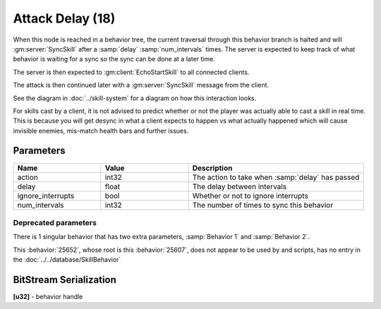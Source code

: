 Attack Delay (18)
=================
When this node is reached in a behavior tree, the current traversal through this behavior branch is halted
and will :gm:server:`SyncSkill` after a :samp:`delay` :samp:`num_intervals` times.  The server is expected to keep track
of what behavior is waiting for a sync so the sync can be done at a later time.

The server is then expected to :gm:client:`EchoStartSkill` to all connected clients.

The attack is then continued later with a :gm:server:`SyncSkill` message from the client.

See the diagram in :doc:`../skill-system` for a diagram on how this interaction looks.

For skills cast by a client, it is not advised to predict whether or not the player was actually able to cast a skill in real time.
This is because you will get desync in what a client expects to happen vs what actually happened which will cause invisible enemies,
mis-match health bars and further issues.  

Parameters
----------

.. list-table::
   :widths: 15 15 30
   :header-rows: 1

   * - Name
     - Value
     - Description
   * - action
     - int32
     - The action to take when :samp:`delay` has passed
   * - delay
     - float
     - The delay between intervals
   * - ignore_interrupts
     - bool
     - Whether or not to ignore interrupts
   * - num_intervals
     - int32
     - The number of times to sync this behavior


Deprecated parameters
^^^^^^^^^^^^^^^^^^^^^
There is 1 singular behavior that has two extra parameters, :samp:`Behavior 1` and :samp:`Behavior 2`.

This :behavior:`25652`, whose root is this :behavior:`25607`, does not appear to be used by and scripts, has no
entry in the :doc:`../../database/SkillBehavior`

BitStream Serialization
-----------------------

| **[u32]** - behavior handle
